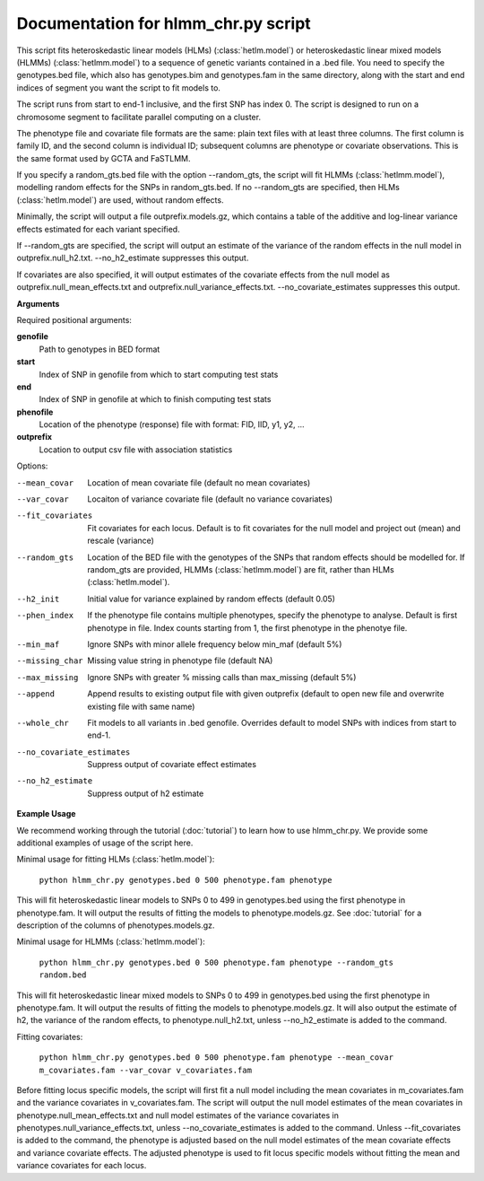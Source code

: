 .. hlmm documentation master file, created by
   sphinx-quickstart on Wed Nov  1 10:54:40 2017.
   You can adapt this file completely to your liking, but it should at least
   contain the root `toctree` directive.

Documentation for hlmm_chr.py script
====================================


This script fits heteroskedastic linear models (HLMs) (:class:`hetlm.model`) or heteroskedastic linear mixed models (HLMMs) (:class:`hetlmm.model`) to a sequence of genetic variants
contained in a .bed file. You need to specify the genotypes.bed file, which also has genotypes.bim and genotypes.fam in
the same directory, along with the start and end indices of segment you want the script to fit models to.

The script runs from start to end-1 inclusive, and the first SNP has index 0.
The script is designed to run on a chromosome segment to facilitate parallel computing on a cluster.

The phenotype file and covariate file formats are the same: plain text files with at least three columns. The first
column is family ID, and the second column is individual ID; subsequent columns are phenotype or covariate
observations. This is the same format used by GCTA and FaSTLMM.

If you specify a random_gts.bed file with the option --random_gts, the script will fit HLMMs (:class:`hetlmm.model`),
modelling random effects for the SNPs in random_gts.bed. If no --random_gts are specified, then HLMs (:class:`hetlm.model`)
are used, without random effects.

Minimally, the script will output a file outprefix.models.gz, which contains a table of the additive
and log-linear variance effects estimated for each variant specified.

If --random_gts are specified, the script will output an estimate of the variance of the random effects
in the null model in outprefix.null_h2.txt. --no_h2_estimate suppresses this output.

If covariates are also specified, it will output estimates of the covariate effects from the null model as
outprefix.null_mean_effects.txt and outprefix.null_variance_effects.txt. --no_covariate_estimates suppresses this output.

**Arguments**

Required positional arguments:

**genofile**
   Path to genotypes in BED format

**start**
   Index of SNP in genofile from which to start computing test stats

**end**
   Index of SNP in genofile at which to finish computing test stats

**phenofile**
   Location of the phenotype (response) file with format: FID, IID, y1, y2, ...

**outprefix**
   Location to output csv file with association statistics

Options:

--mean_covar
   Location of mean covariate file (default no mean covariates)

--var_covar
   Locaiton of variance covariate file (default no variance covariates)

--fit_covariates
   Fit covariates for each locus. Default is to fit covariates for the null model and project out (mean) and rescale (variance)

--random_gts
   Location of the BED file with the genotypes of the SNPs that random effects should be modelled for. If
   random_gts are provided, HLMMs (:class:`hetlmm.model`) are fit, rather than HLMs (:class:`hetlm.model`).

--h2_init
   Initial value for variance explained by random effects (default 0.05)

--phen_index
   If the phenotype file contains multiple phenotypes, specify the phenotype to analyse. Default is first phenotype in file.
   Index counts starting from 1, the first phenotype in the phenotye file.

--min_maf
   Ignore SNPs with minor allele frequency below min_maf (default 5%)

--missing_char
   Missing value string in phenotype file (default NA)

--max_missing
   Ignore SNPs with greater % missing calls than max_missing (default 5%)

--append
   Append results to existing output file with given outprefix (default to open new file and overwrite existing file with same name)

--whole_chr
   Fit models to all variants in .bed genofile. Overrides default to model SNPs with indices from start to end-1.

--no_covariate_estimates
   Suppress output of covariate effect estimates

--no_h2_estimate
    Suppress output of h2 estimate


**Example Usage**

We recommend working through the tutorial (:doc:`tutorial`) to learn how to use hlmm_chr.py. We provide some additional
examples of usage of the script here.

Minimal usage for fitting HLMs (:class:`hetlm.model`):

   ``python hlmm_chr.py genotypes.bed 0 500 phenotype.fam phenotype``

This will fit heteroskedastic linear models to SNPs 0 to 499 in genotypes.bed using the first phenotype in phenotype.fam. It will output
the results of fitting the models to phenotype.models.gz. See :doc:`tutorial` for a description of the columns
of phenotypes.models.gz.

Minimal usage for HLMMs (:class:`hetlmm.model`):

   ``python hlmm_chr.py genotypes.bed 0 500 phenotype.fam phenotype --random_gts random.bed``

This will fit heteroskedastic linear mixed models to SNPs 0 to 499 in genotypes.bed using the first phenotype in phenotype.fam. It will output
the results of fitting the models to phenotype.models.gz. It will also output the estimate of h2, the variance
of the random effects, to phenotype.null_h2.txt, unless --no_h2_estimate is added to the command.

Fitting covariates:

   ``python hlmm_chr.py genotypes.bed 0 500 phenotype.fam phenotype --mean_covar m_covariates.fam --var_covar v_covariates.fam``

Before fitting locus specific models, the script will first fit a null model including the mean covariates in m_covariates.fam and the variance covariates in v_covariates.fam.
The script will output the null model estimates of the mean covariates in phenotype.null_mean_effects.txt and
null model estimates of the variance covariates in phenotypes.null_variance_effects.txt, unless --no_covariate_estimates is added to the command.
Unless --fit_covariates is added to the command, the phenotype is adjusted based on the null model estimates of the mean
covariate effects and variance covariate effects. The adjusted phenotype is used to fit locus specific models without
fitting the mean and variance covariates for each locus.